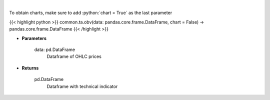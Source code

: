 .. role:: python(code)
    :language: python
    :class: highlight

|

.. raw:: html

    <h3>
    > On Balance Volume
    </h3>

To obtain charts, make sure to add :python:`chart = True` as the last parameter

{{< highlight python >}}
common.ta.obv(data: pandas.core.frame.DataFrame, chart = False) -> pandas.core.frame.DataFrame
{{< /highlight >}}

* **Parameters**

    data: pd.DataFrame
        Dataframe of OHLC prices

    
* **Returns**

    pd.DataFrame
        Dataframe with technical indicator
    